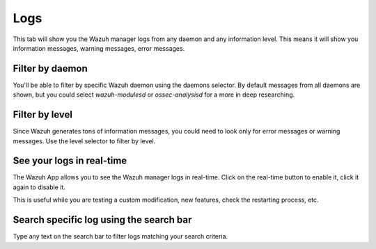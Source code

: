 .. Copyright (C) 2018 Wazuh, Inc.

.. _manager_logs_section:

Logs
====

This tab will show you the Wazuh manager logs from any daemon and any information level. This means it will show you 
information messages, warning messages, error messages.

.. thumbnail:: ../../../../images/kibana-app/manager/logs-1.png
    :title: logs-1
    :align: center
    :width: 100%

Filter by daemon
----------------

You'll be able to filter by specific Wazuh daemon using the daemons selector. By default messages from all daemons are shown, but you
could select *wazuh-modulesd* or *ossec-analysisd* for a more in deep researching.

.. thumbnail:: ../../../../images/kibana-app/manager/logs-2.png
    :title: logs-2
    :align: center
    :width: 30%


Filter by level
----------------

Since Wazuh generates tons of information messages, you could need to look only for error messages or warning messages. Use the level 
selector to filter by level.

.. thumbnail:: ../../../../images/kibana-app/manager/logs-3.png
    :title: logs-3
    :align: center
    :width: 30%

See your logs in real-time
--------------------------

The Wazuh App allows you to see the Wazuh manager logs in real-time. Click on the real-time button to enable it, click it again to disable it.

.. thumbnail:: ../../../../images/kibana-app/manager/logs-4.png
    :title: logs-4
    :align: center
    :width: 25%

This is useful while you are testing a custom modification, new features, check the restarting process, etc.

Search specific log using the search bar
----------------------------------------

Type any text on the search bar to filter logs matching your search criteria.

.. thumbnail:: ../../../../images/kibana-app/manager/logs-5.png
    :title: logs-5
    :align: center
    :width: 100%